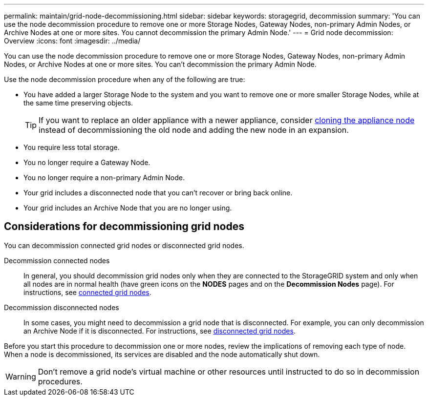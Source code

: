 ---
permalink: maintain/grid-node-decommissioning.html
sidebar: sidebar
keywords: storagegrid, decommission
summary: 'You can use the node decommission procedure to remove one or more Storage Nodes, Gateway Nodes, non-primary Admin Nodes, or Archive Nodes at one or more sites. You cannot decommission the primary Admin Node.'
---
= Grid node decommission: Overview
:icons: font
:imagesdir: ../media/

[.lead]
You can use the node decommission procedure to remove one or more Storage Nodes, Gateway Nodes, non-primary Admin Nodes, or Archive Nodes at one or more sites. You can't decommission the primary Admin Node.

Use the node decommission procedure when any of the following are true:

* You have added a larger Storage Node to the system and you want to remove one or more smaller Storage Nodes, while at the same time preserving objects.
+
TIP: If you want to replace an older appliance with a newer appliance, consider https://review.docs.netapp.com/us-en/storagegrid-appliances_main/commonhardware/how-appliance-node-cloning-works.html[cloning the appliance node^] instead of decommissioning the old node and adding the new node in an expansion.

* You require less total storage.
* You no longer require a Gateway Node.
* You no longer require a non-primary Admin Node.
* Your grid includes a disconnected node that you can't recover or bring back online.
* Your grid includes an Archive Node that you are no longer using.


== Considerations for decommissioning grid nodes

You can decommission connected grid nodes or disconnected grid nodes. 

Decommission connected nodes::
In general, you should decommission grid nodes only when they are connected to the StorageGRID system and only when all nodes are in normal health (have green icons on the *NODES* pages and on the *Decommission Nodes* page). For instructions, see link:decommissioning-connected-grid-nodes.html[connected grid nodes].

Decommission disconnected nodes:: 
In some cases, you might need to decommission a grid node that is disconnected. For example, you can only decommission an Archive Node if it is disconnected. For instructions, see link:decommissioning-disconnected-grid-nodes.html[disconnected grid nodes].

Before you start this procedure to decommission one or more nodes, review the implications of removing each type of node. When a node is decommissioned, its services are disabled and the node automatically shut down.

WARNING: Don't remove a grid node's virtual machine or other resources until instructed to do so in decommission procedures.

